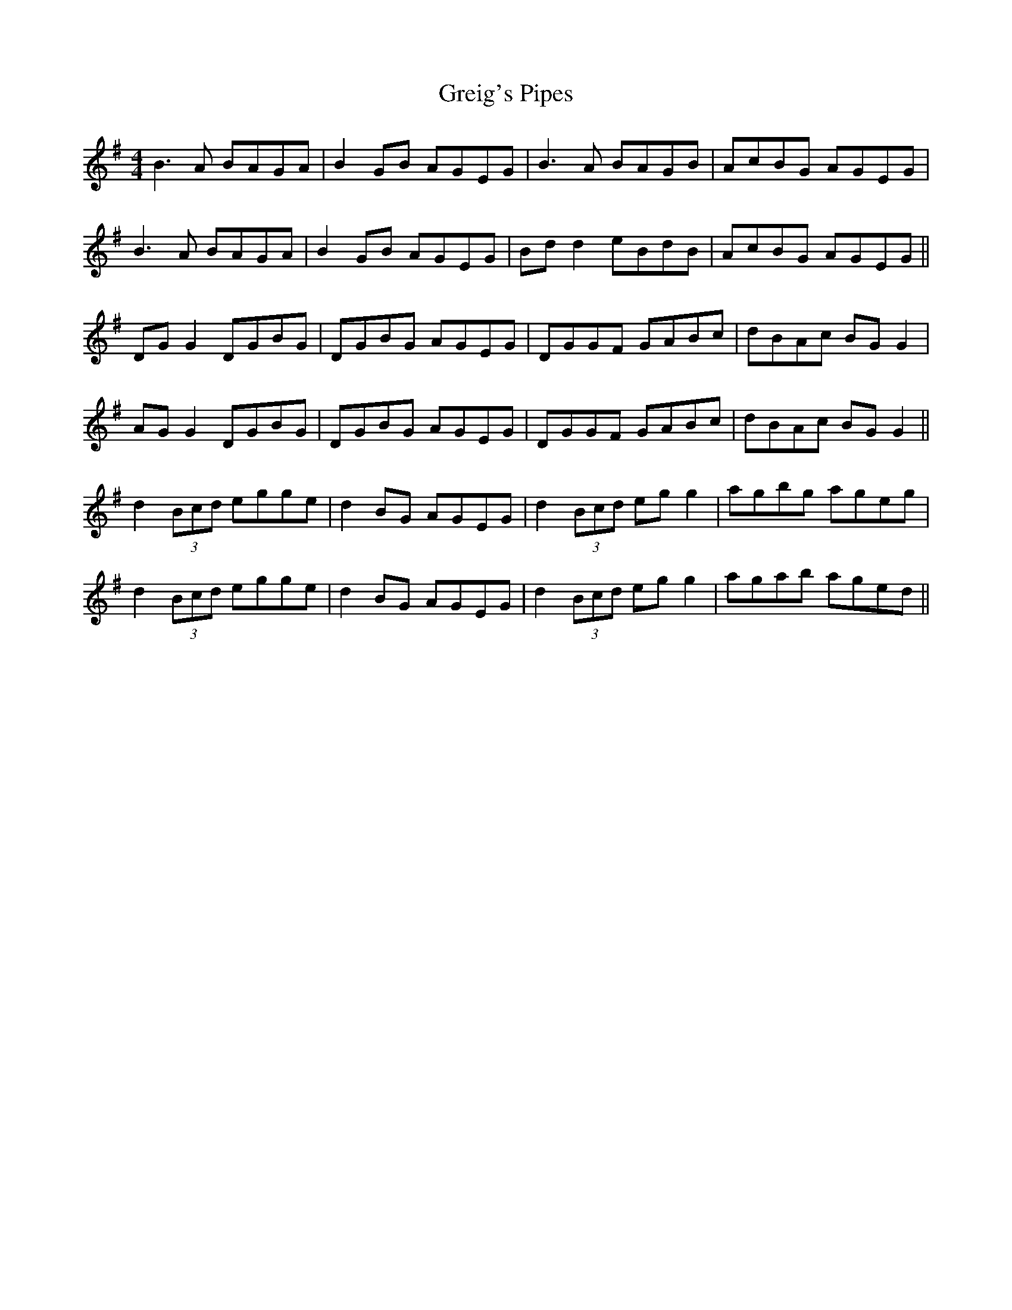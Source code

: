 X: 16251
T: Greig's Pipes
R: reel
M: 4/4
K: Gmajor
B3A BAGA|B2GB AGEG|B3A BAGB|AcBG AGEG|
B3A BAGA|B2GB AGEG|Bd d2 eBdB|AcBG AGEG||
DG G2 DGBG|DGBG AGEG|DGGF GABc|dBAc BG G2|
AG G2 DGBG|DGBG AGEG|DGGF GABc|dBAc BG G2||
d2 (3Bcd egge|d2 BG AGEG|d2 (3Bcd eg g2|agbg ageg|
d2 (3Bcd egge|d2 BG AGEG|d2 (3Bcd eg g2|agab aged||

